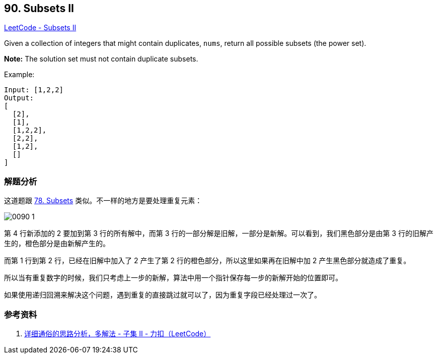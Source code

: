 == 90. Subsets II

https://leetcode.com/problems/subsets-ii/[LeetCode - Subsets II]

Given a collection of integers that might contain duplicates, `nums`, return all possible subsets (the power set).

*Note:* The solution set must not contain duplicate subsets.

.Example:
----
Input: [1,2,2]
Output:
[
  [2],
  [1],
  [1,2,2],
  [2,2],
  [1,2],
  []
]
----

=== 解题分析

这道题跟 xref:0078-subsets.adoc[78. Subsets] 类似。不一样的地方是要处理重复元素：

image::images/0090-1.png[]

第 4 行新添加的 2 要加到第 3 行的所有解中，而第 3 行的一部分解是旧解，一部分是新解。可以看到，我们黑色部分是由第 3 行的旧解产生的，橙色部分是由新解产生的。

而第 1 行到第 2 行，已经在旧解中加入了 2 产生了第 2 行的橙色部分，所以这里如果再在旧解中加 2 产生黑色部分就造成了重复。

所以当有重复数字的时候，我们只考虑上一步的新解，算法中用一个指针保存每一步的新解开始的位置即可。

如果使用递归回溯来解决这个问题，遇到重复的直接跳过就可以了，因为重复字段已经处理过一次了。

=== 参考资料

. https://leetcode-cn.com/problems/subsets-ii/solution/xiang-xi-tong-su-de-si-lu-fen-xi-duo-jie-fa-by-19/[详细通俗的思路分析，多解法 - 子集 II - 力扣（LeetCode）]

